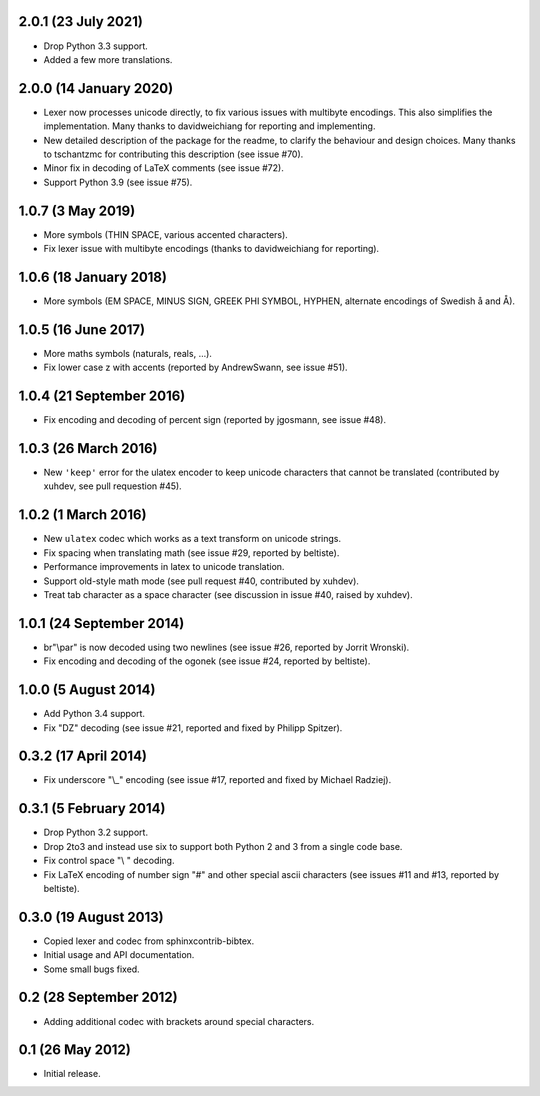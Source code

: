 2.0.1 (23 July 2021)
--------------------

* Drop Python 3.3 support.

* Added a few more translations.

2.0.0 (14 January 2020)
-----------------------

* Lexer now processes unicode directly, to fix various issues with
  multibyte encodings. This also simplifies the implementation. Many
  thanks to davidweichiang for reporting and implementing.

* New detailed description of the package for the readme, to clarify
  the behaviour and design choices. Many thanks to tschantzmc for
  contributing this description (see issue #70).

* Minor fix in decoding of LaTeX comments (see issue #72).

* Support Python 3.9 (see issue #75).

1.0.7 (3 May 2019)
------------------

* More symbols (THIN SPACE, various accented characters).

* Fix lexer issue with multibyte encodings (thanks to davidweichiang
  for reporting).

1.0.6 (18 January 2018)
-----------------------

* More symbols (EM SPACE, MINUS SIGN, GREEK PHI SYMBOL, HYPHEN,
  alternate encodings of Swedish å and Å).

1.0.5 (16 June 2017)
--------------------

* More maths symbols (naturals, reals, ...).

* Fix lower case z with accents (reported by AndrewSwann, see issue #51).

1.0.4 (21 September 2016)
-------------------------

* Fix encoding and decoding of percent sign (reported by jgosmann, see
  issue #48).

1.0.3 (26 March 2016)
---------------------

* New ``'keep'`` error for the ulatex encoder to keep unicode characters
  that cannot be translated (contributed by xuhdev, see pull requestion #45).

1.0.2 (1 March 2016)
--------------------

* New ``ulatex`` codec which works as a text transform on unicode
  strings.

* Fix spacing when translating math (see issue #29, reported by
  beltiste).

* Performance improvements in latex to unicode translation.

* Support old-style math mode (see pull request #40, contributed by
  xuhdev).

* Treat tab character as a space character (see discussion in issue
  #40, raised by xuhdev).

1.0.1 (24 September 2014)
-------------------------

* br"\\par" is now decoded using two newlines (see issue #26, reported
  by Jorrit Wronski).

* Fix encoding and decoding of the ogonek (see issue #24, reported by
  beltiste).

1.0.0 (5 August 2014)
---------------------

* Add Python 3.4 support.

* Fix "DZ" decoding (see issue #21, reported and fixed by Philipp
  Spitzer).

0.3.2 (17 April 2014)
---------------------

* Fix underscore "\\_" encoding (see issue #17, reported and fixed by
  Michael Radziej).

0.3.1 (5 February 2014)
-----------------------

* Drop Python 3.2 support.

* Drop 2to3 and instead use six to support both Python 2 and 3 from a
  single code base.

* Fix control space "\\ " decoding.

* Fix LaTeX encoding of number sign "#" and other special ascii
  characters (see issues #11 and #13, reported by beltiste).

0.3.0 (19 August 2013)
----------------------

* Copied lexer and codec from sphinxcontrib-bibtex.

* Initial usage and API documentation.

* Some small bugs fixed.

0.2 (28 September 2012)
-----------------------

* Adding additional codec with brackets around special characters.

0.1 (26 May 2012)
-----------------

* Initial release.
